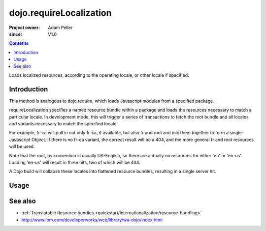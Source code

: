 .. _dojo/requireLocalization:

========================
dojo.requireLocalization
========================

:Project owner: Adam Peller
:since: V1.0

.. contents ::
   :depth: 2

Loads localized resources, according to the operating locale, or other locale if specified.


Introduction
============

This method is analogous to dojo.require, which loads Javascript modules from a specified package.

requireLocalization specifies a named resource bundle within a package and loads the resources necessary to match a particular locale. In development mode, this will trigger a series of transactions to fetch the root bundle and all locales and variants necessary to match the specified locale.

For example, fr-ca will pull in not only fr-ca, if available, but also fr and root and mix them together to form a single Javascript Object. If there is no fr-ca variant, the correct result will be a 404, and the more general fr and root resources will be used.

Note that the root, by convention is usually US-English, so there are actually no resources for either 'en' or 'en-us'. Loading 'en-us' will result in three hits, two of which will be 404.

A Dojo build will collapse these locales into flattened resource bundles, resulting in a single server hit.

Usage
=====

.. js ::
 
 <script type="text/javascript">
  dojo.require("dojo.i18n");
  dojo.requireLocalization("dijit.form", "validate");
 </script>


See also
========

* :ref:`Translatable Resource bundles <quickstart/internationalization/resource-bundling>`
* http://www.ibm.com/developerworks/web/library/wa-dojo/index.html
